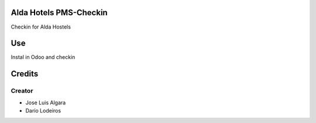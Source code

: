 .. image:: https://img.shields.io/badge/licence-AGPL--3-blue.svg
    :alt: License: AGPL-3

Alda Hotels PMS-Checkin
=============
Checkin for Alda Hostels


Use
===
Instal in Odoo and checkin

Credits
=======

Creator
------------

* Jose Luis Algara
* Darío Lodeiros

